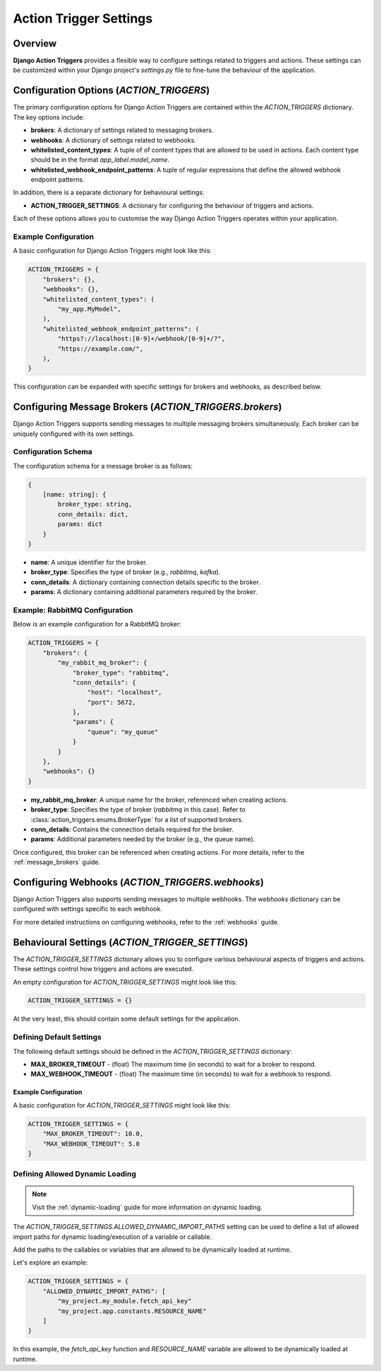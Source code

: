 .. _action_trigger_settings:

=======================
Action Trigger Settings
=======================

Overview
========

**Django Action Triggers** provides a flexible way to configure settings
related to triggers and actions. These settings can be customized within your
Django project's `settings.py` file to fine-tune the behaviour of the
application.

.. _action_trigger_settings_configuration_options:

Configuration Options (`ACTION_TRIGGERS`)
=========================================

The primary configuration options for Django Action Triggers are contained
within the `ACTION_TRIGGERS` dictionary. The key options include:

- **brokers**: A dictionary of settings related to messaging brokers.
- **webhooks**: A dictionary of settings related to webhooks.
- **whitelisted_content_types**: A tuple of of content types that are allowed to be used in actions. Each content type should be in the format `app_label.model_name`.
- **whitelisted_webhook_endpoint_patterns**: A tuple of regular expressions that define the allowed webhook endpoint patterns.

In addition, there is a separate dictionary for behavioural settings:

- **ACTION_TRIGGER_SETTINGS**: A dictionary for configuring the behaviour of triggers and actions.

Each of these options allows you to customise the way Django Action Triggers
operates within your application.

Example Configuration
---------------------

A basic configuration for Django Action Triggers might look like this:

.. code-block:: python

    ACTION_TRIGGERS = {
        "brokers": {},
        "webhooks": {},
        "whitelisted_content_types": (
            "my_app.MyModel",
        ),
        "whitelisted_webhook_endpoint_patterns": (
            "https?://localhost:[0-9]+/webhook/[0-9]+/?",
            "https://example.com/",
        ),
    }

This configuration can be expanded with specific settings for brokers and
webhooks, as described below.



Configuring Message Brokers (`ACTION_TRIGGERS.brokers`)
=======================================================

Django Action Triggers supports sending messages to multiple messaging brokers
simultaneously. Each broker can be uniquely configured with its own settings.

Configuration Schema
--------------------

The configuration schema for a message broker is as follows:

.. code-block:: typescript
  
    {
        [name: string]: {
            broker_type: string,
            conn_details: dict,
            params: dict
        }
    }


- **name**: A unique identifier for the broker.
- **broker_type**: Specifies the type of broker (e.g., `rabbitmq`, `kafka`).
- **conn_details**: A dictionary containing connection details specific to the broker.
- **params**: A dictionary containing additional parameters required by the broker.

Example: RabbitMQ Configuration
-------------------------------


Below is an example configuration for a RabbitMQ broker:

.. code-block:: python

    ACTION_TRIGGERS = {
        "brokers": {
            "my_rabbit_mq_broker": {
                "broker_type": "rabbitmq",
                "conn_details": {
                    "host": "localhost",
                    "port": 5672,
                },
                "params": {
                    "queue": "my_queue"
                }
            }
        },
        "webhooks": {}
    }

- **my_rabbit_mq_broker**: A unique name for the broker, referenced when creating actions.
- **broker_type**: Specifies the type of broker (`rabbitmq` in this case). Refer to :class:`action_triggers.enums.BrokerType` for a list of supported brokers.
- **conn_details**: Contains the connection details required for the broker.
- **params**: Additional parameters needed by the broker (e.g., the queue name).

Once configured, this broker can be referenced when creating actions. For more
details, refer to the :ref:`message_brokers` guide.




Configuring Webhooks (`ACTION_TRIGGERS.webhooks`)
=================================================

Django Action Triggers also supports sending messages to multiple webhooks.
The `webhooks` dictionary can be configured with settings specific to each
webhook.

For more detailed instructions on configuring webhooks, refer to the
:ref:`webhooks` guide.



Behavioural Settings (`ACTION_TRIGGER_SETTINGS`)
================================================

The `ACTION_TRIGGER_SETTINGS` dictionary allows you to configure various
behavioural aspects of triggers and actions. These settings control how
triggers and actions are executed.



An empty configuration for `ACTION_TRIGGER_SETTINGS` might look like this:

.. code-block:: python

    ACTION_TRIGGER_SETTINGS = {}

At the very least, this should contain some default settings for the
application.

Defining Default Settings
-------------------------

The following default settings should be defined in the
`ACTION_TRIGGER_SETTINGS` dictionary:

- **MAX_BROKER_TIMEOUT** - (float) The maximum time (in seconds) to wait for a broker to respond.
- **MAX_WEBHOOK_TIMEOUT** - (float) The maximum time (in seconds) to wait for a webhook to respond.

Example Configuration
~~~~~~~~~~~~~~~~~~~~~

A basic configuration for `ACTION_TRIGGER_SETTINGS` might look like this:

.. code-block:: python

    ACTION_TRIGGER_SETTINGS = {
        "MAX_BROKER_TIMEOUT": 10.0,
        "MAX_WEBHOOK_TIMEOUT": 5.0
    }


Defining Allowed Dynamic Loading 
--------------------------------

.. note::

    Visit the :ref:`dynamic-loading` guide for more information on dynamic
    loading.

The `ACTION_TRIGGER_SETTINGS.ALLOWED_DYNAMIC_IMPORT_PATHS` setting can be used
to define a list of allowed import paths for dynamic loading/execution of a
variable or callable.

Add the paths to the callables or variables that are allowed to be dynamically
loaded at runtime.

Let's explore an example:

.. code-block:: python

    ACTION_TRIGGER_SETTINGS = {
        "ALLOWED_DYNAMIC_IMPORT_PATHS": [
            "my_project.my_module.fetch_api_key"
            "my_project.app.constants.RESOURCE_NAME"
        ]
    }

In this example, the `fetch_api_key` function and `RESOURCE_NAME` variable are
allowed to be dynamically loaded at runtime.
